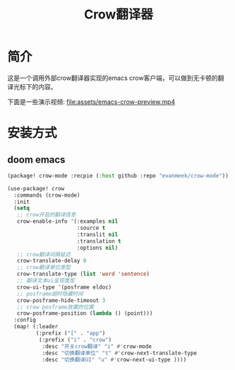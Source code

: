 #+TITLE: Crow翻译器
* 简介
这是一个调用外部crow翻译器实现的emacs crow客户端，可以做到无卡顿的翻译光标下的内容。

下面是一些演示视频:
[[file:assets/emacs-crow-preview.mp4]]

* 安装方式

** doom emacs
#+begin_src emacs-lisp
(package! crow-mode :recpie (:host github :repo "evanmeek/crow-mode"))
#+end_src
#+begin_src emacs-lisp
(use-package! crow
  :commands (crow-mode)
  :init
  (setq
   ;; crow开启的翻译信息
   crow-enable-info '(:examples nil
                      :source t
                      :translit nil
                      :translation t
                      :options nil)
   ;; crow翻译间隔延迟
   crow-translate-delay 0
   ;; crow翻译单位类型
   crow-translate-type (list 'word 'sentence)
   ;; 翻译文本ui呈现类型
   crow-ui-type '(posframe eldoc)
   ;; posframe超时隐藏时间
   crow-posframe-hide-timeout 3
   ;; crow posframe放置的位置
   crow-posframe-position (lambda () (point)))
  :config
  (map! (:leader
         (:prefix ("[" . "app")
          (:prefix ("i" . "crow")
           :desc "开关crow翻译" "i" #'crow-mode
           :desc "切换翻译单位" "t" #'crow-next-translate-type
           :desc "切换翻译UI" "u" #'crow-next-ui-type ))))
#+end_src
